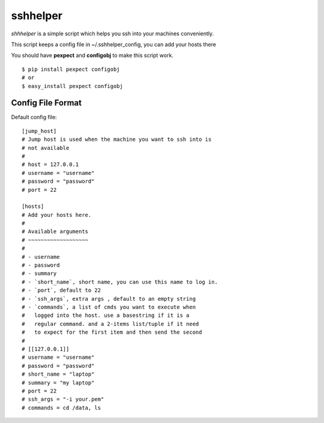 =========
sshhelper
=========

`shhhelper` is a simple script which helps 
you ssh into your machines conveniently.

This script keeps a config file in ~/.sshhelper_config,
you can add your hosts there

You should have **pexpect** and **configobj** to make this script
work. ::
    
    $ pip install pexpect configobj
    # or 
    $ easy_install pexpect configobj

Config File Format
==================

Default config file: ::

    [jump_host]
    # Jump host is used when the machine you want to ssh into is 
    # not available
    #
    # host = 127.0.0.1
    # username = "username"
    # password = "password"
    # port = 22

    [hosts]
    # Add your hosts here.
    # 
    # Available arguments
    # ~~~~~~~~~~~~~~~~~~~
    # 
    # - username
    # - password
    # - summary
    # - `short_name`, short name, you can use this name to log in.
    # - `port`, default to 22
    # - `ssh_args`, extra args , default to an empty string
    # - `commands`, a list of cmds you want to execute when
    #   logged into the host. use a basestring if it is a 
    #   regular command. and a 2-items list/tuple if it need
    #   to expect for the first item and then send the second
    #
    # [[127.0.0.1]]
    # username = "username"
    # password = "password"
    # short_name = "laptop"
    # summary = "my laptop"
    # port = 22
    # ssh_args = "-i your.pem"
    # commands = cd /data, ls



